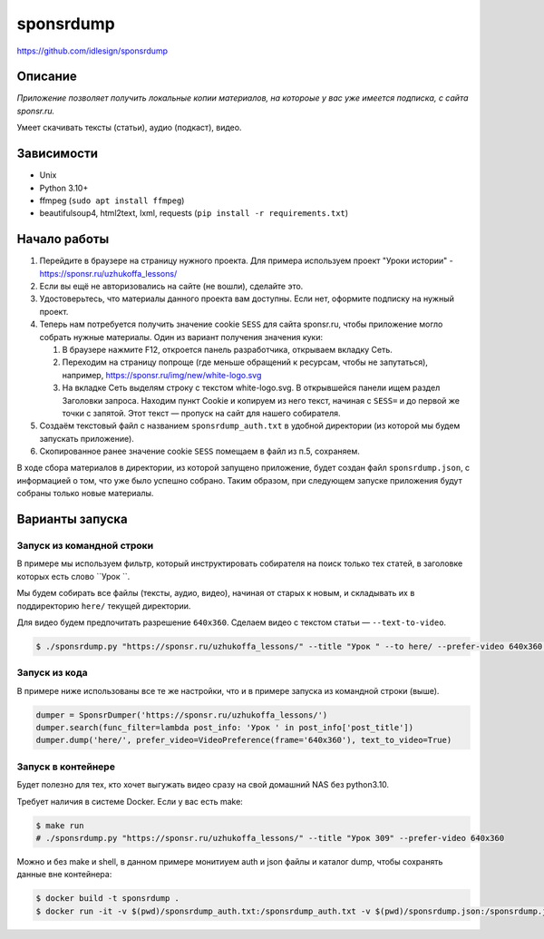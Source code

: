 sponsrdump
==========
https://github.com/idlesign/sponsrdump


Описание
--------
*Приложение позволяет получить локальные копии материалов, на котороые у вас уже имеется подписка, с сайта sponsr.ru.*

Умеет скачивать тексты (статьи), аудио (подкаст), видео.


Зависимости
-----------

* Unix
* Python 3.10+
* ffmpeg (``sudo apt install ffmpeg``)
* beautifulsoup4, html2text, lxml, requests (``pip install -r requirements.txt``)


Начало работы
-------------

1. Перейдите в браузере на страницу нужного проекта.
   Для примера используем проект "Уроки истории" - https://sponsr.ru/uzhukoffa_lessons/
2. Если вы ещё не авторизовались на сайте (не вошли), сделайте это.
3. Удостоверьтесь, что материалы данного проекта вам доступны. Если нет, оформите подписку на нужный проект.
4. Теперь нам потребуется получить значение cookie ``SESS`` для сайта sponsr.ru, чтобы приложение могло собрать нужные материалы.
   Один из вариант получения значения куки:

   1. В браузере нажмите F12, откроется панель разработчика, открываем вкладку Сеть.
   2. Переходим на страницу попроще (где меньше обращений к ресурсам, чтобы не запутаться), например, https://sponsr.ru/img/new/white-logo.svg
   3. На вкладке Сеть выделям строку с текстом white-logo.svg. В открывшейся панели ищем раздел Заголовки запроса.
      Находим пункт Cookie и копируем из него текст, начиная с ``SESS=`` и до первой же точки с запятой.
      Этот текст — пропуск на сайт для нашего собирателя.
5. Создаём текстовый файл с названием ``sponsrdump_auth.txt`` в удобной директории (из которой мы будем запускать приложение).
6. Скопированное ранее значение cookie ``SESS`` помещаем в файл из п.5, сохраняем.


В ходе сбора материалов в директории, из которой запущено приложение, будет создан файл ``sponsrdump.json``,
с информацией о том, что уже было успешно собрано. Таким образом, при следующем запуске приложения будут собраны только новые материалы.


Варианты запуска
----------------

Запуск из командной строки
~~~~~~~~~~~~~~~~~~~~~~~~~~

В примере мы используем фильтр, который инструктировать собирателя на поиск только тех статей, в заголовке которых есть слово ``Урок ``.

Мы будем собирать все файлы (тексты, аудио, видео), начиная от старых к новым, и складывать их в поддиректорию ``here/`` текущей директории.

Для видео будем предпочитать разрешение ``640x360``. Сделаем видео с текстом статьи — ``--text-to-video``.


.. code-block:: sh

    $ ./sponsrdump.py "https://sponsr.ru/uzhukoffa_lessons/" --title "Урок " --to here/ --prefer-video 640x360 --text-to-video


Запуск из кода
~~~~~~~~~~~~~~

В примере ниже использованы все те же настройки, что и в примере запуска из командной строки (выше).

.. code-block:: python

    dumper = SponsrDumper('https://sponsr.ru/uzhukoffa_lessons/')
    dumper.search(func_filter=lambda post_info: 'Урок ' in post_info['post_title'])
    dumper.dump('here/', prefer_video=VideoPreference(frame='640x360'), text_to_video=True)


Запуск в контейнере
~~~~~~~~~~~~~~~~~~~

Будет полезно для тех, кто хочет выгужать видео сразу на свой домашний NAS без python3.10.

Требует наличия в системе Docker. Если у вас есть make: 

.. code-block:: sh
    
    $ make run
    # ./sponsrdump.py "https://sponsr.ru/uzhukoffa_lessons/" --title "Урок 309" --prefer-video 640x360

Можно и без make и shell, в данном примере монитиуем auth и json файлы и каталог dump, чтобы сохранять данные вне контейнера:

.. code-block:: sh

    $ docker build -t sponsrdump .
    $ docker run -it -v $(pwd)/sponsrdump_auth.txt:/sponsrdump_auth.txt -v $(pwd)/sponsrdump.json:/sponsrdump.json -v $(pwd)/dump:/dump sponsrdump ./sponsrdump.py "https://sponsr.ru/uzhukoffa_lessons/" --title "Урок 309" --prefer-video 640x360

